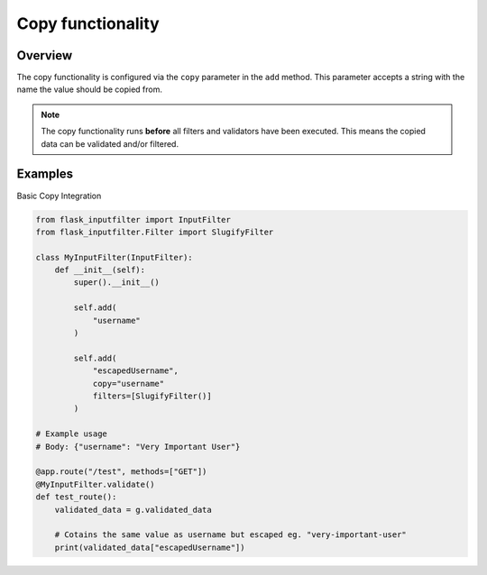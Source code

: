 Copy functionality
==================


Overview
--------

The copy functionality is configured via the ``copy`` parameter in the ``add`` method.
This parameter accepts a string with the name the value should be copied from.

.. note::

    The copy functionality runs **before** all filters and validators have been executed.
    This means the copied data can be validated and/or filtered.

Examples
--------

Basic Copy Integration

.. code-block:: python

    from flask_inputfilter import InputFilter
    from flask_inputfilter.Filter import SlugifyFilter

    class MyInputFilter(InputFilter):
        def __init__(self):
            super().__init__()

            self.add(
                "username"
            )

            self.add(
                "escapedUsername",
                copy="username"
                filters=[SlugifyFilter()]
            )

    # Example usage
    # Body: {"username": "Very Important User"}

    @app.route("/test", methods=["GET"])
    @MyInputFilter.validate()
    def test_route():
        validated_data = g.validated_data

        # Cotains the same value as username but escaped eg. "very-important-user"
        print(validated_data["escapedUsername"])
